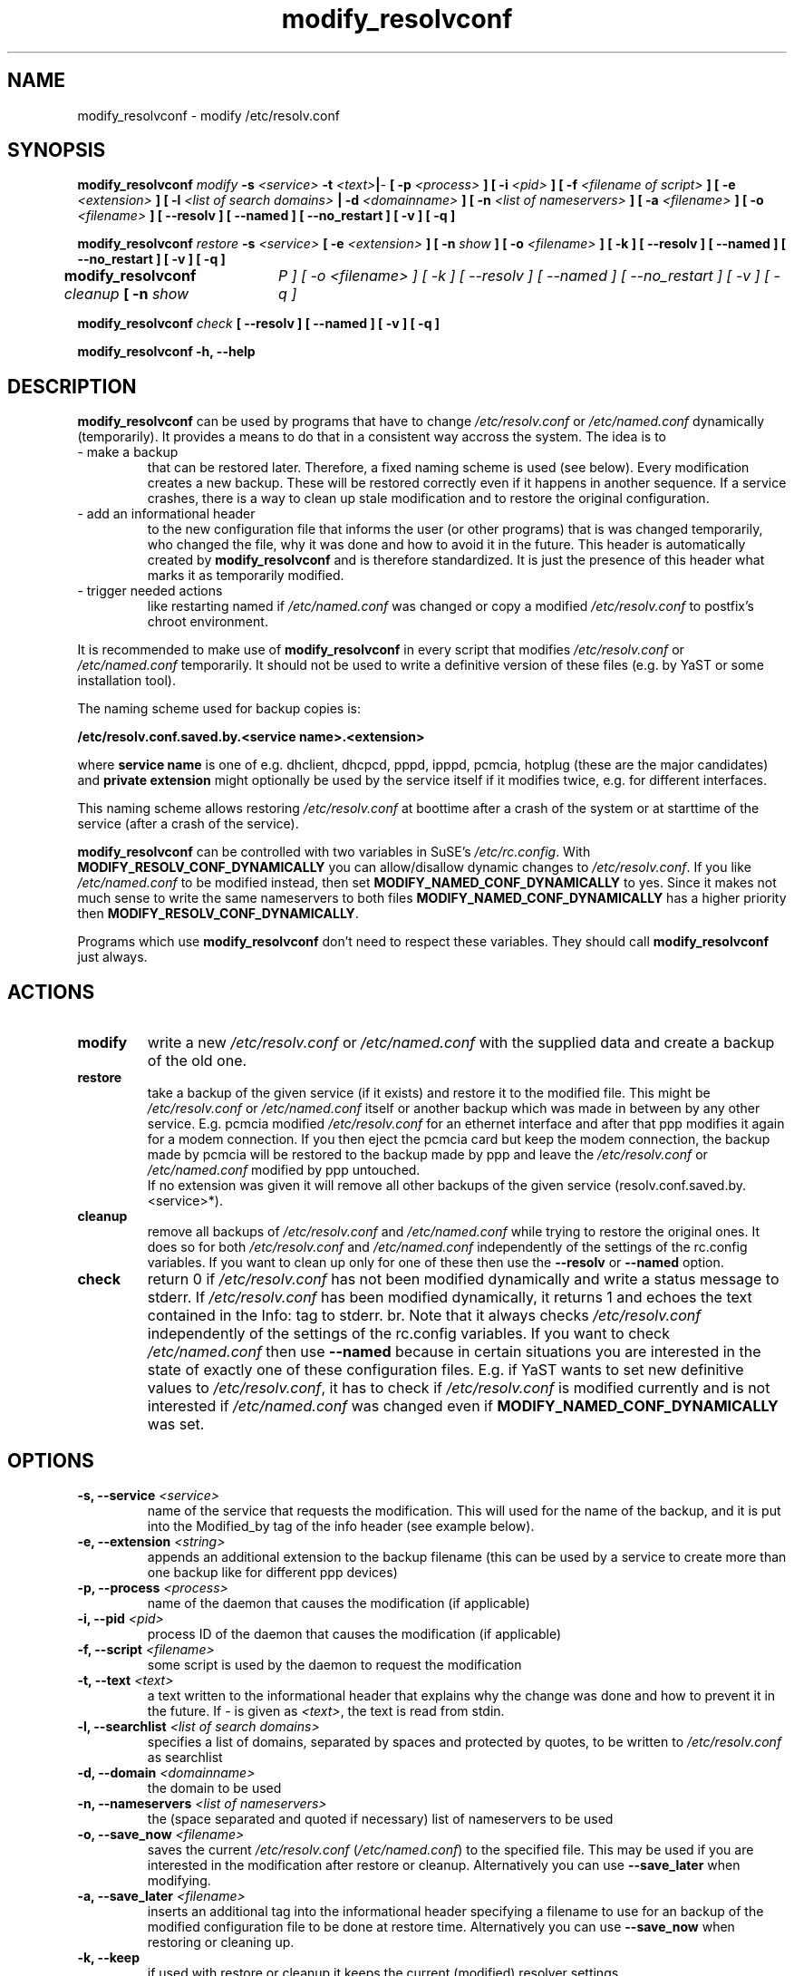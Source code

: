 '\" t
.\" ** The above line should force tbl to be a preprocessor **
.\" Man page for modify_resolvconf
.\"
.\" Copyright (C), 2001
.\"
.\" You may distribute under the terms of the GNU General Public
.\" License as specified in the file COPYING that comes with the
.\" man_db distribution.
.\"
.\" Wed Apr  4 17:36:33 CEST 2001 Peter Poeml (poeml@suse.de)
.\" Fri Sep 21 07:08:22 CEST 2001 Christian Zoz (zoz@suse.de)
.\" 
.TH modify_resolvconf 8 "Thu Mar 15 2001" "0.1" "modify_resolvconf"
.SH NAME
modify_resolvconf \- modify /etc/resolv.conf
.SH SYNOPSIS
.\" 
.\"                   The general command line
.\" 
.\" \fBmodify_resolvconf\fP
.\" .IR action
.\" .IR options
.\"                   Detailed Synopsis
.LP
\fBmodify_resolvconf\fP
.IR modify
.B \-s \fI<service>\fP \-t \fI<text>\fP\||\fI-\fP [ \-p \fI<process>\fP ] [ \-i \fI<pid>\fP ] [ \-f \fI<filename of script>\fP ] [ \-e \fI<extension>\fP ] [ \-l \fI<list of search domains>\fP \||\ \-d \fI<domainname>\fP ] [ \-n \fI<list of nameservers>\fP ] [ \-a \fI<filename>\fP ] [ \-o \fI<filename>\fP ] [ \-\-resolv ] [ \-\-named ] [ \-\-no_restart ] [ \-v ] [ \-q ]
.\" 
.LP
\fBmodify_resolvconf\fP
.IR restore
.B \-s \fI<service>\fP [ \-e \fI<extension>\fP ] [ \-n \fIshow\fP ] [ \-o \fI<filename>\fP ] [ \-k ] [ \-\-resolv ] [ \-\-named ] [ \-\-no_restart ] [ \-v ] [ \-q ]
.\" 
.LP
\fBmodify_resolvconf\fP
.IR cleanup
.B [ \-n \fIshow\tP ] [ \-o \fI<filename>\fP ] [ \-k ] [ \-\-resolv ] [ \-\-named ] [ \-\-no_restart ] [ \-v ] [ \-q ]
.\" 
.LP
\fBmodify_resolvconf\fP
.IR check
.B [ \-\-resolv ] [ \-\-named ] [ \-v ] [ \-q ]
.\" 
.LP
\fBmodify_resolvconf\fP
.B \-h, \-\-help
.\" 
.\"                    DESCRIPTION
.\" 
.SH DESCRIPTION
.B modify_resolvconf
can be used by programs that have to change \fI/etc/resolv.conf\fP or
\fI/etc/named.conf\fP dynamically (temporarily). It provides a means to do that
in a consistent way accross the system. The idea is to
.TP
\- make a backup
that can be restored later. Therefore, a fixed naming scheme is used (see
below). Every modification creates a new backup. These will be restored correctly even if it happens in another sequence. If a service crashes, there is a way to clean up stale modification and to restore the original configuration.
.TP
\- add an informational header
to the new configuration file that informs the user (or other programs) that is was changed temporarily, who changed
the file, why it was done and how to avoid it in the future. This header is
automatically created by
.B modify_resolvconf
and is therefore standardized. It is just the presence of this header what marks it as temporarily modified.
.\" This again allows certain programs (e.g. YaST) to handle a temporary \fI/etc/resolv.conf\fP (\fI/etc/named.conf\fP).
.TP
\- trigger needed actions
like restarting named if \fI/etc/named.conf\fP was changed or copy a modified \fI/etc/resolv.conf\fP
to postfix's chroot environment.
.PP
It is recommended to make use of
.B modify_resolvconf
in every script that modifies \fI/etc/resolv.conf\fP or \fI/etc/named.conf\fP temporarily. It should not be used to write a definitive version of these files (e.g. by YaST or some installation tool). 

The naming scheme used for backup copies is:

.B /etc/resolv.conf.saved.by.<service name>.<extension>

where
.B service name
is one of e.g. dhclient, dhcpcd, pppd, ipppd, pcmcia, hotplug (these are the major candidates) and
.B
private extension
might optionally be used by the service itself if it modifies twice, e.g. for different interfaces.

This naming scheme allows restoring \fI/etc/resolv.conf\fP at boottime after a crash of the
system or at starttime of the service (after a crash of the service).

.B modify_resolvconf
can be controlled with two variables in SuSE's \fI/etc/rc.config\fP. With
\fBMODIFY_RESOLV_CONF_DYNAMICALLY\fP you can allow/disallow dynamic changes to
\fI/etc/resolv.conf\fP. If you like \fI/etc/named.conf\fP to be modified instead, then set
\fBMODIFY_NAMED_CONF_DYNAMICALLY\fP to yes. Since it makes not much sense to write the same nameservers to both files \fBMODIFY_NAMED_CONF_DYNAMICALLY\fP
has a higher priority then \fBMODIFY_RESOLV_CONF_DYNAMICALLY\fP. 

Programs which use 
.B modify_resolvconf
don't need to respect these variables. They should call 
.B modify_resolvconf
just always.

.\"
.\"                ACTIONS
.\"
.SH ACTIONS
.TP
.B modify
write a new \fI/etc/resolv.conf\fP or \fI/etc/named.conf\fP with the supplied data and create a backup of the old one.
.TP
.B restore
take a backup of the given service (if it exists) and restore it to the
modified file. This might be \fI/etc/resolv.conf\fP or \fI/etc/named.conf\fP itself or another
backup which was made in between by any other service. E.g. pcmcia modified
\fI/etc/resolv.conf\fP for an ethernet interface and after that ppp modifies it again for
a modem connection. If you then eject the pcmcia card but keep the modem
connection, the backup made by pcmcia will be restored to the backup made by
ppp and leave the \fI/etc/resolv.conf\fP or \fI/etc/named.conf\fP modified by ppp untouched.
.br
If no extension was given it will remove all other backups of the given service (resolv.conf.saved.by.<service>*).
.TP
.B cleanup
remove all backups of \fI/etc/resolv.conf\fP and \fI/etc/named.conf\fP while trying to restore the
original ones. It does so for both \fI/etc/resolv.conf\fP and \fI/etc/named.conf\fP independently of
the settings of the rc.config variables. If you want to clean up only for one
of these then use the
.B --resolv 
or
.B --named 
option.
.TP
.B check
return 0 if \fI/etc/resolv.conf\fP has not been modified dynamically and write a status
message to stderr. If \fI/etc/resolv.conf\fP has been modified dynamically, it returns 1
and echoes the text contained in the Info: tag to stderr.
br.
Note that it always
checks \fI/etc/resolv.conf\fP independently of the settings of the rc.config variables. If
you want to check \fI/etc/named.conf\fP then use
.B --named
. This behavior is necessary,
because in certain situations you are interested in the state of exactly one of
these configuration files. E.g. if YaST wants to set new definitive values to \fI/etc/resolv.conf\fP, it has to check if \fI/etc/resolv.conf\fP is modified currently and is not interested if \fI/etc/named.conf\fP was changed even if
\fBMODIFY_NAMED_CONF_DYNAMICALLY\fP was set.
.\" 
.\"                    OPTIONS
.\" 
.SH OPTIONS
.TP
.B \-s, \-\-service \fI<service>
name of the service that requests the modification. This will used for the name of the backup, and it is put into the Modified_by tag of the info header (see example below).
.TP
.B \-e, \-\-extension \fI<string>
appends an additional extension to the backup filename (this can be used by a service to create more than one backup like for different ppp devices)
.TP
.B \-p, \-\-process \fI<process>
name of the daemon that causes the modification (if applicable)
.TP
.B \-i, \-\-pid \fI<pid>
process ID of the daemon that causes the modification (if applicable)
.TP
.B \-f, \-\-script \fI<filename>
some script is used by the daemon to request the modification
.TP
.B \-t, \-\-text \fI<text>
a text written to the informational header that explains why the change was done and how to prevent it in the future. If \fI-\fP is given as \fI<text>\fP, the text is read from stdin.
.TP
.B \-l, \-\-searchlist \fI<list of search domains>
specifies a list of domains, separated by spaces and protected by quotes, to be written to \fI/etc/resolv.conf\fP as searchlist
.TP
.B \-d, \-\-domain \fI<domainname>
the domain to be used
.TP
.B \-n, \-\-nameservers \fI<list of nameservers>
the (space separated and quoted if necessary) list of nameservers to be used
.TP
.B \-o, \-\-save_now \fI<filename>
saves the current \fI/etc/resolv.conf\fP (\fI/etc/named.conf\fP) to the specified file. This may be used if you are interested in the modification after restore or cleanup. Alternatively you can use
.B --save_later 
when modifying.
.TP
.B \-a, \-\-save_later \fI<filename>
inserts an additional tag into the informational header specifying a filename to use for an backup of the modified configuration file to be done at restore time. Alternatively you can use
.B --save_now
when restoring or cleaning up.
.TP
.B \-k, \-\-keep
if used with restore or cleanup it keeps the current (modified) resolver settings.
.TP
.B \-\-resolv
restores, cleans up or checks \fI/etc/resolv.conf\fP independently of the settings of the rc.config variables. This variable is ignored with 'modify'.
.TP
.B \-\-named
restores, cleans up or checks \fI/etc/named.conf\fP independently of the settings of the rc.config variables. This variable is ignored with 'modify'.
.TP
.B \-\-no_restart
does not trigger any actions like restarting named or copying \fI/etc/resolv.conf\fP to the chroot environment of postfix.
.TP
.B \-v, \-\-verbose
be verbose
.TP
.B \-h, \-\-help
show synopsis
.\" 
.\"                    EXAMPLE
.\" 
.SH EXAMPLE
This is an example for the \fI/etc/resolv.conf\fP that
.B modify_resolvconf 
would create:

### BEGIN INFO
.br
#
.br
# Modified_by:  dhcpcd
.br
# Backup:       /etc/resolv.conf.saved.by.dhclient
.br
# Process:      /sbin/dhcpcd
.br
# Process_id:   12345
.br
# Script:
.br
#
.br
# Info:         blabla
.br
#               ...
.br
#
.br
### END INFO
.br
search suse.de
.br
nameserver 10.10.0.1
.br
nameserver 10.10.0.2
.br

.LP
.\"
.\"                FILES
.\"
.SH FILES
.TP
.I /etc/resolv.conf
.\"
.\"                BUGS
.\"
.SH BUGS
.br
save_later does not work properly if restoring one \fI/etc/resolv.conf\fP out of a stack of backups.
.br
Currently modify_resolvconf is dog slow, but this will be enhanced in further versions.
.\"
.\"                SEE ALSO
.\"
.SH "SEE ALSO"
.BR resolv.conf(5), named,conf(5)
.\"
.\"                AUTHOR
.\"
.SH AUTHOR
.br
Christian Zoz <zoz@suse.de>
.br
Manual page by Peter Poeml <poeml@suse.de> and Christian Zoz <zoz@suse.de>.
